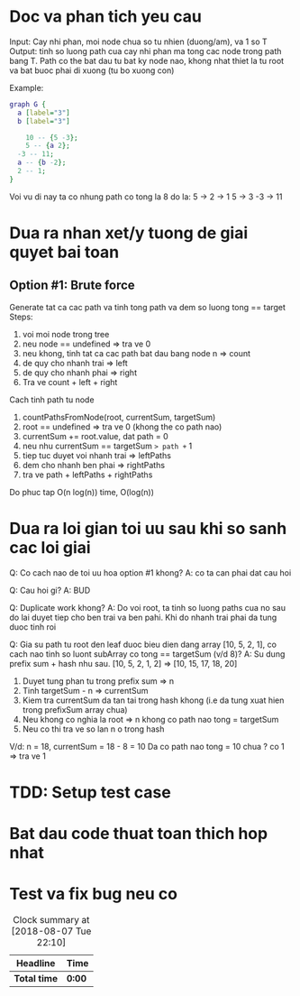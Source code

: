 * Doc va phan tich yeu cau
Input: Cay nhi phan, moi node chua so tu nhien (duong/am), va 1 so T
Output: tinh so luong path cua cay nhi phan ma tong cac node trong path bang T. Path co the bat dau tu bat ky node nao, khong nhat thiet la tu root va bat buoc phai di xuong (tu bo xuong con)

Example:

#+BEGIN_SRC dot :file dot.png
graph G {
  a [label="3"]
  b [label="3"]

	10 -- {5 -3};
	5 -- {a 2};
  -3 -- 11;
  a -- {b -2};
  2 -- 1;
}
#+END_SRC

#+RESULTS:
[[file:dot.png]]

Voi vu di nay ta co nhung path co tong la 8 do la:
5 -> 2 -> 1
5 -> 3
-3 -> 11

* Dua ra nhan xet/y tuong de giai quyet bai toan
** Option #1: Brute force
Generate tat ca cac path va tinh tong path va dem so luong tong == target
Steps:
1. voi moi node trong tree
2. neu node == undefined => tra ve 0
3. neu khong, tinh tat ca cac path bat dau bang node n => count
4. de quy cho nhanh trai => left
5. de quy cho nhanh phai => right
6. Tra ve count + left + right

Cach tinh path tu node
1. countPathsFromNode(root, currentSum, targetSum)
2. root == undefined => tra ve 0 (khong the co path nao)
3. currentSum += root.value, dat path = 0
4. neu nhu currentSum == targetSum => path += 1
5. tiep tuc duyet voi nhanh trai => leftPaths
6. dem cho nhanh ben phai => rightPaths
7. tra ve path + leftPaths + rightPaths

Do phuc tap O(n log(n)) time, O(log(n))

* Dua ra loi gian toi uu sau khi so sanh cac loi giai
Q: Co cach nao de toi uu hoa option #1 khong?
A: co ta can phai dat cau hoi

Q: Cau hoi gi?
A: BUD

Q: Duplicate work khong?
A: Do voi root, ta tinh so luong paths cua no sau do lai duyet tiep cho ben trai va ben pahi. Khi do nhanh trai phai da tung duoc tinh roi

Q: Gia su path tu root den leaf duoc bieu dien dang array [10, 5, 2, 1], co cach nao tinh so luont subArray co tong == targetSum (v/d 8)?
A: Su dung prefix sum + hash nhu sau.
[10, 5, 2, 1, 2] => [10, 15, 17, 18, 20]
1. Duyet tung phan tu trong prefix sum => n
2. Tinh targetSum - n => currentSum
3. Kiem tra currentSum da tan tai trong hash khong (i.e da tung xuat hien trong prefixSum array chua)
4. Neu khong co nghia la root => n khong co path nao tong = targetSum
5. Neu co thi tra ve so lan n o trong hash

V/d: n = 18, currentSum = 18 - 8 = 10
Da co path nao tong = 10 chua ? co 1 => tra ve 1

* TDD: Setup test case

* Bat dau code thuat toan thich hop nhat

* Test va fix bug neu co

#+BEGIN: clocktable :scope file :maxlevel 2
#+CAPTION: Clock summary at [2018-08-07 Tue 22:10]
| Headline     | Time   |
|--------------+--------|
| *Total time* | *0:00* |
#+END:

